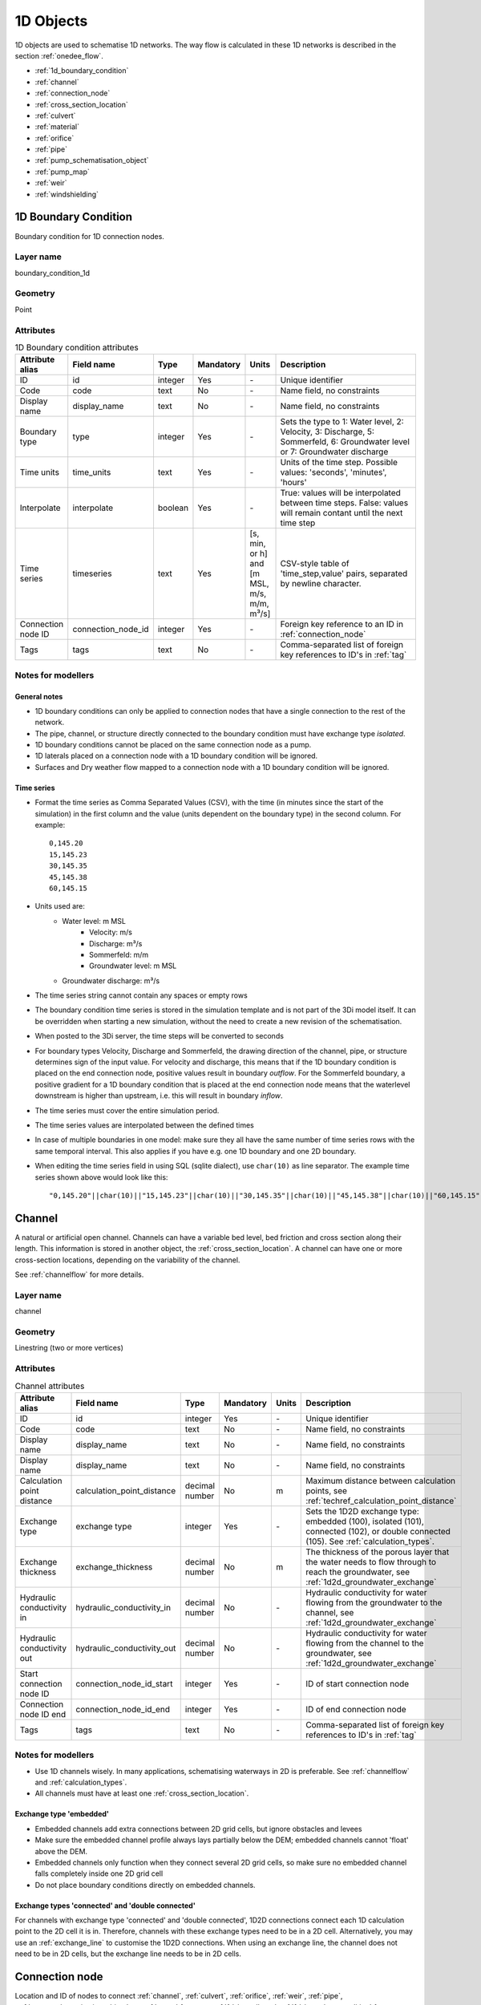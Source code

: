 .. _1d_objects:

1D Objects
==========

1D objects are used to schematise 1D networks. The way flow is calculated in these 1D networks is described in the section :ref:`onedee_flow`.

* :ref:`1d_boundary_condition`
* :ref:`channel`
* :ref:`connection_node`
* :ref:`cross_section_location`
* :ref:`culvert`
* :ref:`material`
* :ref:`orifice`
* :ref:`pipe`
* :ref:`pump_schematisation_object`
* :ref:`pump_map`
* :ref:`weir`
* :ref:`windshielding`

.. _1d_boundary_condition:

1D Boundary Condition
---------------------

Boundary condition for 1D connection nodes.

Layer name
^^^^^^^^^^

boundary_condition_1d

Geometry
^^^^^^^^

Point

Attributes
^^^^^^^^^^

.. list-table:: 1D Boundary condition attributes
   :widths: 6 4 4 2 4 30
   :header-rows: 1

   * - Attribute alias
     - Field name
     - Type
     - Mandatory
     - Units
     - Description
   * - ID
     - id
     - integer
     - Yes
     - \-
     - Unique identifier
   * - Code
     - code
     - text
     - No
     - \-
     - Name field, no constraints
   * - Display name
     - display_name
     - text
     - No
     - \-
     - Name field, no constraints
   * - Boundary type
     - type
     - integer
     - Yes
     - \-
     - Sets the type to 1: Water level, 2: Velocity, 3: Discharge, 5: Sommerfeld, 6: Groundwater level or 7: Groundwater discharge
   * - Time units
     - time_units
     - text
     - Yes
     - \-
     - Units of the time step. Possible values: 'seconds', 'minutes', 'hours'
   * - Interpolate
     - interpolate
     - boolean
     - Yes
     - \-
     - True: values will be interpolated between time steps. False: values will remain contant until the next time step
   * - Time series
     - timeseries
     - text
     - Yes
     - [s, min, or h] and [m MSL, m/s, m/m, m³/s]
     - CSV-style table of 'time_step,value' pairs, separated by newline character.
   * - Connection node ID
     - connection_node_id
     - integer
     - Yes
     - \-
     - Foreign key reference to an ID in :ref:`connection_node`
   * - Tags
     - tags
     - text
     - No
     - \-
     - Comma-separated list of foreign key references to ID's in :ref:`tag`

.. _1d_boundary_condition_notes_for_modellers:

Notes for modellers
^^^^^^^^^^^^^^^^^^^

General notes
"""""""""""""

- 1D boundary conditions can only be applied to connection nodes that have a single connection to the rest of the network.
- The pipe, channel, or structure directly connected to the boundary condition must have exchange type *isolated*.
- 1D boundary conditions cannot be placed on the same connection node as a pump.
- 1D laterals placed on a connection node with a 1D boundary condition will be ignored.
- Surfaces and Dry weather flow mapped to a connection node with a 1D boundary condition will be ignored.

Time series
"""""""""""

- Format the time series as Comma Separated Values (CSV), with the time (in minutes since the start of the simulation) in the first column and the value (units dependent on the boundary type) in the second column. For example::

    0,145.20
    15,145.23
    30,145.35
    45,145.38
    60,145.15

- Units used are:
    - Water level: m MSL
	- Velocity: m/s
	- Discharge: m³/s
	- Sommerfeld: m/m
	- Groundwater level: m MSL
    - Groundwater discharge: m³/s


- The time series string cannot contain any spaces or empty rows

- The boundary condition time series is stored in the simulation template and is not part of the 3Di model itself. It can be overridden when starting a new simulation, without the need to create a new revision of the schematisation.

- When posted to the 3Di server, the time steps will be converted to seconds

- For boundary types Velocity, Discharge and Sommerfeld, the drawing direction of the channel, pipe, or structure determines sign of the input value. For velocity and discharge, this means that if the 1D boundary condition is placed on the end connection node, positive values result in boundary *outflow*. For the Sommerfeld boundary, a positive gradient for a 1D boundary condition that is placed at the end connection node means that the waterlevel downstream is higher than upstream, i.e. this will result in boundary *inflow*.

- The time series must cover the entire simulation period.

- The time series values are interpolated between the defined times

- In case of multiple boundaries in one model: make sure they all have the same number of time series rows with the same temporal interval. This also applies if you have e.g. one 1D boundary and one 2D boundary.

- When editing the time series field in using SQL (sqlite dialect), use ``char(10)`` as line separator. The example time series shown above would look like this::

    "0,145.20"||char(10)||"15,145.23"||char(10)||"30,145.35"||char(10)||"45,145.38"||char(10)||"60,145.15"


.. _channel:

Channel
-------

A natural or artificial open channel. Channels can have a variable bed level, bed friction and cross section along their length. This information is stored in another object, the :ref:`cross_section_location`. A channel can have one or more cross-section locations, depending on the variability of the channel.

See :ref:`channelflow` for more details.

Layer name
^^^^^^^^^^

channel

Geometry
^^^^^^^^

Linestring (two or more vertices)

Attributes
^^^^^^^^^^

.. list-table:: Channel attributes
   :widths: 6 4 4 2 4 30
   :header-rows: 1

   * - Attribute alias
     - Field name
     - Type
     - Mandatory
     - Units
     - Description
   * - ID
     - id
     - integer
     - Yes
     - \-
     - Unique identifier
   * - Code
     - code
     - text
     - No
     - \-
     - Name field, no constraints
   * - Display name
     - display_name
     - text
     - No
     - \-
     - Name field, no constraints
   * - Display name
     - display_name
     - text
     - No
     - \-
     - Name field, no constraints
   * - Calculation point distance
     - calculation_point_distance
     - decimal number
     - No
     - m
     - Maximum distance between calculation points, see :ref:`techref_calculation_point_distance`
   * - Exchange type
     - exchange type
     - integer
     - Yes
     - \-
     - Sets the 1D2D exchange type: embedded (100), isolated (101), connected (102), or double connected (105). See :ref:`calculation_types`.
   * - Exchange thickness
     - exchange_thickness
     - decimal number
     - No
     - m
     - The thickness of the porous layer that the water needs to flow through to reach the groundwater, see :ref:`1d2d_groundwater_exchange`
   * - Hydraulic conductivity in
     - hydraulic_conductivity_in
     - decimal number
     - No
     - \-
     - Hydraulic conductivity for water flowing from the groundwater to the channel, see :ref:`1d2d_groundwater_exchange`
   * - Hydraulic conductivity out
     - hydraulic_conductivity_out
     - decimal number
     - No
     - \-
     - Hydraulic conductivity for water flowing from the channel to the groundwater, see :ref:`1d2d_groundwater_exchange`
   * - Start connection node ID
     - connection_node_id_start
     - integer
     - Yes
     - \-
     - ID of start connection node
   * - Connection node ID end
     - connection_node_id_end
     - integer
     - Yes
     - \-
     - ID of end connection node
   * - Tags
     - tags
     - text
     - No
     - \-
     - Comma-separated list of foreign key references to ID's in :ref:`tag`

Notes for modellers
^^^^^^^^^^^^^^^^^^^

.. todo::
   Refer to "how to schematise open water systems" when that section is finished

- Use 1D channels wisely. In many applications, schematising waterways in 2D is preferable. See :ref:`channelflow` and :ref:`calculation_types`.

- All channels must have at least one :ref:`cross_section_location`.

Exchange type 'embedded'
""""""""""""""""""""""""

- Embedded channels add extra connections between 2D grid cells, but ignore obstacles and levees
- Make sure the embedded channel profile always lays partially below the DEM; embedded channels cannot 'float' above the DEM.
- Embedded channels only function when they connect several 2D grid cells, so make sure no embedded channel falls completely inside one 2D grid cell
- Do not place boundary conditions directly on embedded channels.

Exchange types 'connected' and 'double connected'
"""""""""""""""""""""""""""""""""""""""""""""""""

For channels with exchange type 'connected' and 'double connected', 1D2D connections connect each 1D calculation point to the 2D cell it is in. Therefore, channels with these exchange types need to be in a 2D cell. Alternatively, you may use an :ref:`exchange_line` to customise the 1D2D connections. When using an exchange line, the channel does not need to be in 2D cells, but the exchange line needs to be in 2D cells.


.. _connection_node:

Connection node
---------------

Location and ID of nodes to connect :ref:`channel`, :ref:`culvert`, :ref:`orifice`, :ref:`weir`, :ref:`pipe`, :ref:`pump_schematisation_object`, or :ref:`pump` features. :ref:`1d_lateral`, and :ref:`1d_boundary_condition` features are also defined at connection nodes. See :ref:`inflow_objects` for more information on how surfaces and dry weather flow can be mapped to a connection node. 

Layer name
^^^^^^^^^^

connection_node

Geometry
^^^^^^^^
Point


Attributes
^^^^^^^^^^

.. list-table:: Connection node attributes
   :widths: 6 4 4 2 4 30
   :header-rows: 1

   * - Attribute alias
     - Field name
     - Type
     - Mandatory
     - Units
     - Description
   * - ID
     - id
     - integer
     - Yes
     - \-
     - Unique identifier
   * - Code
     - code
     - text
     - No
     - \-
     - Name field, no constraints
   * - Display name
     - display_name
     - text
     - No
     - \-
     - Name field, no constraints
   * - Bottom level
     - bottom_level
     - decimal number
     - See :ref:`notes<notes_for_modellers_connection_nodes>`
     - m MSL
     - Bottom level nodes with storage
   * - Storage area
     - storage_area
     - decimal number
     - See :ref:`notes<notes_for_modellers_connection_nodes>`
     - m MSL
     - Surface area at the bottom of the object. Adds additional storage capacity to a 1D network.
   * - Initial water level
     - initial_waterlevel
     - decimal number
     - No
     - m above datum
     - Initial water level for the 1D domain
   * - Exchange type
     - exchange_type
     - integer
     - No
     - See :ref:`notes<notes_for_modellers_connection_nodes>`
     - Sets the type of 1D2D exchange: Embedded (0), Isolated (1), or Connected (2).
   * - Exchange level
     - exchange_level
     - decimal number
     - No
     - m MSL
     - Exchange level for the 1D2D connection. See :ref:`notes_for_modellers_connection_nodes`.
   * - Exchange thickness
     - exchange_thickness
     - decimal number
     - No
     - m
     - For groundwater exchange: the thickness of the (porous) manhole wall that the water needs to flow through to reach the groundwater (or v.v.), see :ref:`1d2d_groundwater_exchange`
   * - Hydraulic conductivity in
     - hydraulic_conductivity_in
     - decimal number
     - No
     - \-
     - Hydraulic conductivity for water flowing from the groundwater into the manhole, see :ref:`1d2d_groundwater_exchange`
   * - Hydraulic conductivity out
     - hydraulic_conductivity_out
     - decimal number
     - No
     - \-
     - Hydraulic conductivity for water flowing from the manhole into the groundwater, see :ref:`1d2d_groundwater_exchange`
   * - Visualisation
     - visualisation
     - integer
     - No
     - m MSL
     - Defines how the connnection node is visualised: Connection node (NULL), Manhole (0), Outlet (1), Pump chamber (2), Infiltration manhole (3), Gully (4), or Other (99)
   * - Manhole surface level
     - manhole_surface_level
     - decimal number
     - No
     - m MSL
     - Top of the manhole, e.g. street level (not used in the calculation).	 
   * - Tags
     - tags
     - text
     - No
     - \-
     - Comma-separated list of foreign key references to ID's in :ref:`tag`

.. _notes_for_modellers_connection_nodes:

Notes for modellers
^^^^^^^^^^^^^^^^^^^

Connection nodes and calculation nodes
""""""""""""""""""""""""""""""""""""""

Connection nodes are not the same as calculation nodes. When 3Di generates the computational grid from the schematisation, a calculation node is created for each connection nodes, but additional 1D calculation nodes may also be created in between. See the :ref:`grid` section for further details.

Bottom level
""""""""""""

If the node has a storage area, 3Di needs a bottom level to calculate storage volumes. In many cases, this bottom level can be borrowed from adjacent objects. For example, if the node connects to a channel, that channel's reference level can be used as bottom level for the storage node. However, if there is no adjacent object with a bottom level, the bottom level needs to be filled in. For example, a storage node between two weirs or orifices, or an embedded node without any connections to 1D objects.

Storage area
""""""""""""

- Storage area on connection nodes is additional to the storage that is defined by the dimensions of channels, culverts and pipes. See :ref:`techref_storage_in_1d_domain` for more details.

- To calculate storage volume from the storage area, the height of the water column (water level minus bottom level) needs to be known.

- For connection nodes that are not connected to channels, a storage area larger than zero is recommended.

- Connection nodes with large storage (i.e. the square root of the storage area is much larger than the width of the incoming channel) reduce the flow velocity and advective force.

Initial water level
"""""""""""""""""""

- For calculation nodes that are added along the length of a channel, pipe, or culvert, initial water levels are linearly interpolated between connection nodes. See the :ref:`grid` section for further details.

- The intial water level is stored in the simulation template and is not part of the 3Di model itself. It can be overridden when starting a new simulation, without the need to create a new revision of the schematisation.

Exchange type
"""""""""""""

It is recommended to explicitly set the exchange type to avoid confusion. If left empty, 3Di will attempt to infer the exchange type from adjacent objects. This will not be possible if the connection node is not connected to any objects with an exchange type. In that case, setting the exchange type is mandatory. See :ref:`calculation_types` for more information.

Exchange level
""""""""""""""

- Water can flow from the 1D domain to the 2D domain if the 1D water level exceeds the exchange level (and vice versa).
- In 1D-2D models, this setting only applies to connection nodes with calculation type 'connected'
- In 1D-only models, the exchange level is used as the street level, above which the storage area widens to the "manhole storage area" value specified in the model settings.
- If the exchange level is not filled in, 3Di will use the DEM value at the location of the connection node, or, in case of 1D-only models, the highest top of the pipes starting or ending at this connection node.
- In 1D-2D models, the 1D-2D exchange level is the maximum of the exchange level and the 2D cell's bottom level. See the figures below for an illustration of this.

**Exchange level above lowest pixel in the 2D cell**

.. figure:: image/i_surface_exchange_drain_level_b.png
	:alt: Connection node with a *exchange level* below the 2D cell's lowest pixel. The *1D2D exchange level* that is used in the simulation equals the 2D cell's bottom level.
	:scale: 75%
	
	Connection node with a *exchange level* below the 2D cell's lowest pixel. The *1D2D exchange level* that is used in the simulation equals the 2D cell's bottom level.


**Exchange level below lowest pixel in the 2D cell**

.. figure:: image/i_surface_exchange_drain_level_a.png
	:alt: Connection node with a *exchange level* above the 2D cell's lowest pixel. The *1D2D exchange level* that is used in the simulation equals the connection node's exchange level.
	:scale: 75%
	
	Connection node with a *drain level* above the 2D cell's lowest pixel. The *1D2D exchange level* that is used in the simulation equals the connection node's exchange level.

Visualisation
"""""""""""""

A connection node may be a fictional model object, or may represent a real-world object, such as a gully, manhole, outlet, or pump chamber. For the computational core, it does not matter what a connection node represents, but it may be helpful for understanding the schematisation. Correctly set the *visualisation* to make clear what a connection node represents.

.. _cross_section_location:

Cross-section location
----------------------

Object to define the dimensions, levels, friction and vegetation properties at a specified point along a :ref:`channel`.

Layer name
^^^^^^^^^^

cross_section_location

Geometry
^^^^^^^^
Point

Attributes
^^^^^^^^^^

.. list-table:: Cross-section location attributes
   :widths: 6 4 4 2 4 30
   :header-rows: 1

   * - Attribute alias
     - Field name
     - Type
     - Mandatory
     - Units
     - Description
   * - ID
     - id
     - integer
     - Yes
     - \-
     - Unique identifier
   * - Code
     - code
     - text
     - No
     - \-
     - Name field, no constraints
   * - Display name
     - display_name
     - text
     - No
     - \-
     - Name field, no constraints
   * - Bank level
     - bank_level
     - decimal number
     - Yes
     - m MSL
     - Exchange level for the 1D2D connections. Only used when exchange type is 'connected'.
   * - Reference level
     - reference_level
     - decimal number
     - Yes
     - m MSL
     - Lowest point of the cross-section
   * - Cross-section shape
     - cross_section_shape
     - decimal number
     - Yes
     - \-
     - Sets the cross-section shape, :ref:`cross-section_shape`
   * - Cross-section width
     - cross_section_width
     - decimal number
     - see :ref:`cross-section_shape`
     - m
     - Width or diameter of the cross-section, see :ref:`cross-section_shape`
   * - Cross-section height
     - cross_section_height
     - decimal number
     - see :ref:`cross-section_shape`
     - m
     - Height of the cross-section (only used for Closed rectangle cross-sections)
   * - Cross-section table
     - cross_section_table
     - text
     - see :ref:`cross-section_shape`
     - m
     - CSV-style table of [height, width] or [Y, Z] pairs, see :ref:`cross-section_shape`
   * - Friction type
     - friction_type
     - decimal number
     - Yes
     - \-
     - See :ref:`cross_section_location_friction_type`
   * - Friction value
     - friction_value
     - decimal number
     - Yes
     - m\ :sup:`1/2`/s (Chézy) or s/m\ :sup:`1/3` (Manning)
     - Friction or roughness value. This global value is superseded in case friction values are provided for each individual segment of a YZ cross-section.
   * - Friction values
     - friction_values
     - text
     - No
     - m\ :sup:`1/2`/s (Chèzy) or s/m\ :sup:`1/3` (Manning)
     - Friction value for each segment of a YZ cross-section. Comma-separated list of decimal numbers. If provided, these values override the single *friction coefficient* value.
   * - Vegetation height
     - vegetation_height
     - Decimal number
     - Yes
     - m
     - Height of the vegetation, i.e. the length of the plant stems. This global value is superseded in case vegetation heights are provided for each individual segment of a YZ cross-section.
   * - Vegetation stem count
     - vegetation_stem_count
     - Integer
     - Yes
     - #/m\ :sup:`2`
     - Density of plant stems. This global value is superseded in case vegetation stem counts are provided for each individual segment of a YZ cross-section.
   * - Vegetation stem diameter
     - vegetation_stem_diameter
     - Decimal number
     - Yes
     - m
     - Mean diameter of plant stems. This global value is superseded in case vegetation stem diameters are provided for each individual segment of a YZ cross-section.
   * - Vegetation drag coefficient
     - vegetation_drag_coefficient
     - Decimal number
     - Yes
     - \-
     - Coefficient to linearly scale the drag that vegetation exerts on the water. The drag resulting from vegetation is different for each situation. A large share of this variation is captured by choosing the correct values for vegetation height, stem count, and stem diameter. The drag coefficient can be used to account for the other factors that affect the drag. The drag coefficient can also be used as a calibration parameter. This global value is superseded in case vegetation drag coefficients are provided for each individual segment of a YZ cross-section.
   * - Cross-section vegetation table
     - cross_section_vegetation_table
     - Decimal number
     - Yes
     - \-
     - CSV-style data with the "columns" vegetation_stem_densities, vegetation_stem_diameters, vegetation_heights, vegetation_drag_coefficients
   * - Channel ID
     - channel_id
	 - integer
	 - Yes
	 - \-
	 - Foreign key reference to an ID in the :ref:`channel` table

.. _cross_section_location_notes_for_modellers:

Notes for modellers
^^^^^^^^^^^^^^^^^^^

- A cross-section location should be placed on top of a channel vertex that is not the start or end vertex
- If the channel calculation point distance is smaller than the distance between cross section locations, values in the cross section locations along the channel are interpolated, see :ref:`techref_calculation_point_distance`.
- If there are multiple cross-section locations between two **calculation nodes** (not connection nodes), only the first cross-section location is used.
- For YZ cross-sections, friction coefficients and vegetation parameters can be defined for each individual segment of the cross-section. A segment is defined as the domain between two YZ coordinates; so if the YZ cross-section is defined by 10 YZ coordinates, the cross-section will have 9 segments. This option is only available when using friction types *Manning with conveyance* or *Chézy with conveyance*. 
- When separate values are defined for each segment, the single value will be ignored.
- For vegetation, either all parameter values must be defined as a single value, or all parameter values must be defined for each segment in the cross-section vegetation table.
- For the cross-section shapes *Tabulated rectangle*, *Tabulated trapezium* and *YZ*, the cross-section shape can be added or edited in the cross-section location attribute table. In the form view, this can be done by filling out the table. In the table view, a CSV-style table can be pasted into the cross_section_table field.


Reference level
"""""""""""""""

This is the bed level of the channel and the reference level for the cross-section. For example, if the reference level is 12.0 m MSL and the cross-section a tabulated rectangle with a width of 5 m at height 0, this means that the channel is 5 m wide at 12.0 m MSL.

.. _cross-section_shape:

Cross-section shape
"""""""""""""""""""
The following shapes are supported:

.. list-table:: Cross-section shapes
   :widths: 1 1 4
   :header-rows: 1

   * - Shape
     - Value
     - Instructions
   * - Closed rectangle
     - 0
     - Specify cross-section height and cross-section width
   * - Open rectangle
     - 1
     - Specify cross-section width
   * - Circle
     - 2
     - Specify cross-section width (i.e., diameter)
   * - Egg
     - 3
     - Specify cross-section width. Height will be 1.5 * width.
   * - Tabulated rectangle
     - 5
     - Fill cross-section table as CSV-style table of height, width pairs 
   * - Tabulated trapezium
     - 6
     - Fill cross-section table as CSV-style table of height, width pairs
   * - YZ
     - 7
     - Fill cross-section table as CSV-style table of Y, Z pairs
   * - Inverted egg
     - 8
     - Specify cross-section width. Height will be 1.5 * width.

.. _cross_section_location_friction_type:

Friction type
"""""""""""""

This attribute sets the :ref:`friction type<1d_friction>` to:

- Chézy (1)
- Manning (2)
- Chézy with conveyance (3)
- Manning with conveyance (4)

Using the friction types with conveyance is advised for open Tabulated or YZ cross-sections, in case there is a significant variation of the water depths across the cross-section, for instance, in a scenario with overflowing floodplains.

.. _culvert:

Culvert
-------

Culverts are used to schematise pipes in open water systems.

In contrast to an :ref:`orifice`, the flow behaviour in a culvert is assumed to be determined by shape and much less dominated by entrance losses. Culverts can be used for longer sections of pipe-like structures and do not have to be straight. Shorter, straight culverts are best schematised as an :ref:`orifice`.

Layer name
^^^^^^^^^^

culvert

Geometry
^^^^^^^^

Linestring (two or more vertices)

Attributes
^^^^^^^^^^

.. list-table:: Culvert attributes
   :widths: 6 4 4 2 4 30
   :header-rows: 1

   * - Attribute alias
     - Field name
     - Type
     - Mandatory
     - Units
     - Description
   * - ID
     - id
     - integer
     - Yes
     - \-
     - Unique identifier
   * - Code
     - code
     - text
     - No
     - \-
     - Name field, no constraints
   * - Display name
     - display_name
     - text
     - No
     - \-
     - Name field, no constraints
   * - Discharge coefficient positive
     - discharge_coefficient_positive
     - decimal_number
     - Yes
     - \-
     - Discharge in the positive direction is multiplied by this value
   * - Discharge coefficient negative
     - discharge_coefficient_negative
     - decimal_number
     - Yes
     - \-
     - Discharge in the negative direction is multiplied by this value
   * - Calculation point distance
     - calculation_point_distance
     - decimal number
     - No
     - m
     - Maximum distance between calculation points, see :ref:`techref_calculation_point_distance`
   * - Exchange type
     - exchange_type
     - integer
     - Yes
     - \-
     - Sets the 1D2D exchange type: Embedded (100), Isolated (101), Connected (102), or Double connected (105). See :ref:`calculation_types`.
   * - Material
     - material_id
	 - integer
	 - No
	 - \-
	 - Foreign key reference to an ID in the :ref:`material` table, see :ref:`culvert_material`
   * - Friction type
     - friction_type
     - decimal number
     - Yes
     - \-
     - Sets the friction type to Chézy (1) or Manning (2)
   * - Friction value
     - friction_value
     - decimal number
     - Yes
     - m\ :sup:`1/2`/s (Chézy) or s/m\ :sup:`1/3` (Manning)
     - Friction or roughness value
   * - Invert level start
     - invert_level_start
     - decimal number
     - Yes
     - m MSL
     - Level of lowest point on the inside at the start of the culvert
   * - Invert level end
     - invert_level_end
     - decimal number
     - Yes
     - m MSL
     - Level of lowest point on the inside at the end of the culvert
   * - Cross-section shape
     - cross_section_shape
     - decimal number
     - Yes
     - integer
     - Sets the cross-section shape, :ref:`cross-section_shape`
   * - Cross-section width
     - cross_section_width
     - decimal number
     - see :ref:`cross-section_shape`
     - integer
     - Width or diameter of the cross-section, see :ref:`cross-section_shape`
   * - Cross-section height
     - cross_section_height
     - decimal number
     - see :ref:`cross-section_shape`
     - m
     - Height of the cross-section (only used for Closed rectangle cross-sections)
   * - Cross-section table
     - cross_section_table
     - text
     - see :ref:`cross-section_shape`
     - m
     - CSV-style table of [height, width] or [Y, Z] pairs, see :ref:`cross-section_shape`
   * - Connection node ID start
     - connection_node_id_start
     - integer
     - Yes
     - \-
     - ID of start connection node
   * - Connection node ID end
     - connection_node_id_end
     - integer
     - Yes
     - \-
     - ID of end connection node
   * - Tags
     - tags
     - text
     - No
     - \-
     - Comma-separated list of foreign key references to ID's in :ref:`tag`

Notes for modellers
^^^^^^^^^^^^^^^^^^^

The cross-section describes the inside of the culvert. If you only know the outer dimensions, you have to discount the wall thickness.

.. _culvert_discharge_coefficients:

Discharge coefficients
""""""""""""""""""""""

The discharge is multiplied by this value. The energy loss caused by the change in flow velocity at the entrance and exit are accounted for by 3Di. The discharge coefficients can be used to account for any additional energy loss. 'Positive' applies to flow in the drawing direction of the structure (from start node to end node); 'negative' applies to flow in the opposite direction.

.. _culvert_material:

Material, friction type and friction value
""""""""""""""""""""""""""""""""""""""""""

The :ref:`material` table lets you define materials with a friction type and friction value. In the attribute form of the culvert, you can either fill in the material ID to use the friction type and value of that material, or fill in the friction type an value directly. If you fill in both the material ID and the friction type and friction value, the latter will be used. 


.. _material:

Material
-------

Material for which you want to define a friction type and friction value. Can be used to set the friction data for :ref:`culvert`, :ref:`pipe`, :ref:`orifice`, or :ref:`weir` 

Layer name
^^^^^^^^^^

material

Geometry
^^^^^^^^

No geometry

Attributes
^^^^^^^^^^

.. list-table:: Material attributes
   :widths: 6 4 4 2 4 30
   :header-rows: 1

   * - Attribute alias
     - Field name
     - Type
     - Mandatory
     - Units
     - Description
   * - ID
     - id
     - integer
     - Yes
     - \-
     - Unique identifier
   * - Description
     - description
     - text
     - No
     - \-
     - Name of the material
   * - Friction type
     - friction_type
     - decimal number
     - Yes
     - \-
     - Sets the friction type to Chézy (1) or Manning (2)
   * - Friction coefficient
     - friction_coefficient
     - decimal number
     - Yes
     - m\ :sup:`1/2`/s (Chézy) or s/m\ :sup:`1/3` (Manning)
     - Friction or roughness value

.. _orifice:

Orifice
-------

An orifice can be used to schematise hydraulic structures like gates, bridges, or culverts. It can be used in open water systems as well as in sewerage systems.

An orifice is commonly used to schematise structures that are closed at the top of the cross-section, whereas the :ref:`weir` is commonly used for structures that are open at the top. However, both types of cross-sections can be used for either structure, and 3Di uses them in the calculation in the same way. See :ref:`weirs_and_orifices` for further details.

Layer name
^^^^^^^^^^

orifice

Geometry
^^^^^^^^

Linestring (exactly two vertices)

Attributes
^^^^^^^^^^

.. list-table:: Orifice attributes
   :widths: 6 4 4 2 4 30
   :header-rows: 1

   * - Attribute alias
     - Field name
     - Type
     - Mandatory
     - Units
     - Description
   * - ID
     - id
     - integer
     - Yes
     - \-
     - Unique identifier
   * - Code
     - code
     - text
     - No
     - \-
     - Name field, no constraints
   * - Display name
     - display_name
     - text
     - No
     - \-
     - Name field, no constraints
   * - Crest type
     - crest_type
     - integer
     - Yes
     - \-
     - Sets the crest type: broad-crested (3) or short-crested (4)
   * - Discharge coefficient positive
     - discharge_coefficient_positive
     - decimal_number
     - Yes
     - \-
     - Discharge in the positive direction is multiplied by this value
   * - Discharge coefficient negative
     - discharge_coefficient_negative
     - decimal_number
     - Yes
     - \-
     - Discharge in the negative direction is multiplied by this value
   * - Material
     - material_id
	 - integer
	 - See :ref:`orifice_material`
	 - \-
	 - Foreign key reference to an ID in the :ref:`material` table.
   * - Friction type
     - friction_type
     - decimal number
     - See :ref:`orifice_material`
     - \-
     - Sets the friction type to Chézy (1) or Manning (2)
   * - Friction value
     - friction_value
     - decimal number
     - See :ref:`orifice_material`
     - m\ :sup:`1/2`/s (Chézy) or s/m\ :sup:`1/3` (Manning)
     - Friction or roughness value
   * - Crest level
     - crest_level
     - decimal number
     - Yes
     - m MSL
     - Lowest point of the cross-section.
   * - Cross-section shape
     - cross_section_shape
     - decimal number
     - Yes
     - \-
     - Sets the cross-section shape, :ref:`cross-section_shape`
   * - Cross-section width
     - cross_section_width
     - decimal number
     - see :ref:`cross-section_shape`
     - m
     - Width or diameter of the cross-section, see :ref:`cross-section_shape`
   * - Cross-section height
     - cross_section_height
     - decimal number
     - see :ref:`cross-section_shape`
     - m
     - Height of the cross-section (only used for Closed rectangle cross-sections)
   * - Cross-section table
     - cross_section_table
     - text
     - see :ref:`cross-section_shape`
     - m
     - CSV-style table of [height, width] or [Y, Z] pairs, see :ref:`cross-section_shape`
   * - Sewerage
     - sewerage
     - boolean
     - Yes
     - \-
     - Indicates if the structure is part of the sewerage system (True) or not (False)
   * - Connection node ID start
     - connection_node_id_start
     - integer
     - Yes
     - \-
     - ID of the start connection node
   * - Connection node ID end
     - connection_node_id_end
     - integer
     - Yes
     - \-
     - ID of the end connection node
   * - Tags
     - tags
     - text
     - No
     - \-
     - Comma-separated list of foreign key references to ID's in :ref:`tag`

Notes for modellers
^^^^^^^^^^^^^^^^^^^

In the computational grid, an orifice will always be represented by a single flowline. Therefore, orifices do not have a calculation point distance and exchange type.

Crest level
"""""""""""
This is the reference level for the cross-section. For example, if the crest level is 12.0 m and the cross-section a circle with a diameter of 0.5 m, the opening will start at 12.0 m and end at 12.5 m

.. _orifice_discharge_coefficients:

Discharge coefficients
""""""""""""""""""""""
The discharge is multiplied by this value. The energy loss caused by the change in flow velocity at the entrance and exit are accounted for by 3Di. The discharge coefficients can be used to account for any additional energy loss. 'Positive' applies to flow in the drawing direction of the structure (from start node to end node); 'negative' applies to flow in the opposite direction.

.. _orifice_material:

Material, friction type and friction value
""""""""""""""""""""""""""""""""""""""""""

Only orifices with crest type *Broad-crested* need a friction type and friction value. Short-crested orifices do not need this.

The :ref:`material` table lets you define materials with a friction type and friction value. In the attribute form of the orifice, you can either fill in the material ID to use the friction type and value of that material, or fill in the friction type an value directly. If you fill in both the material ID and the friction type and friction value, the latter will be used. 

.. _pipe:

Pipe
----

Pipe in a sewerage system.

Layer name
^^^^^^^^^^

pipe

Geometry
^^^^^^^^
Linestring (two or more vertices)

Attributes
^^^^^^^^^^

.. list-table:: Pipe attributes
   :widths: 6 4 4 2 4 30
   :header-rows: 1

   * - Attribute alias
     - Field name
     - Type
     - Mandatory
     - Units
     - Description
   * - ID
     - id
     - integer
     - Yes
     - \-
     - Unique identifier
   * - Code
     - code
     - text
     - No
     - \-
     - Name field, no constraints
   * - Display name
     - display_name
     - text
     - No
     - \-
     - Name field, no constraints
   * - Calculation point distance
     - calculation_point_distance
     - decimal number
     - No
     - m
     - Maximum distance between calculation points, see :ref:`techref_calculation_point_distance`
   * - Exchange type
     - exchange_type
     - integer
     - Yes
     - \-
     - Sets the 1D2D exchange type: Embedded (0), Isolated (1), or Connected (2). See :ref:`calculation_types`.	 
   * - Material
     - material_id
	 - integer
	 - No
	 - \-
	 - Foreign key reference to an ID in the :ref:`material` table, see :ref:`pipe_material`
   * - Friction type
     - friction_type
     - decimal number
     - See :ref:`pipe_material`
     - \-
     - Sets the friction type to Chézy (1) or Manning (2)
   * - Friction value
     - friction_value
     - decimal number
     - See :ref:`pipe_material`
     - m\ :sup:`1/2`/s (Chézy) or s/m\ :sup:`1/3` (Manning)
     - Friction or roughness value
   * - Invert level start
     - invert_level_start
     - decimal number
     - Yes
     - m MSL
     - Level of lowest point on the inside at the start of the pipe
   * - Invert level end 
     - invert_level_end
     - decimal number
     - Yes
     - m MSL
     - Level of lowest point on the inside at the end of the pipe
   * - Cross-section shape
     - cross_section_shape
     - decimal number
     - Yes
     - integer
     - Sets the cross-section shape, :ref:`cross-section_shape`
   * - Cross-section width
     - cross_section_width
     - decimal number
     - See :ref:`cross-section_shape`
     - integer
     - Width or diameter of the cross-section, see :ref:`cross-section_shape`
   * - Cross-section height
     - cross_section_height
     - decimal number
     - See :ref:`cross-section_shape`
     - m
     - Height of the cross-section (only used for Closed rectangle cross-sections)
   * - Cross-section table
     - cross_section_table
     - text
     - See :ref:`cross-section_shape`
     - m
     - CSV-style table of [height, width] or [Y, Z] pairs, see :ref:`cross-section_shape`
   * - Exchange thickness
     - exchange_thickness
     - decimal number
     - No
     - m
     - The thickness of the (porous) pipe wall that the water needs to flow through to reach the groundwater (or v.v.), see :ref:`1d2d_groundwater_exchange`
   * - Hydraulic conductivity in
     - hydraulic_conductivity_in
     - decimal number
     - No
     - \-
     - Hydraulic conductivity for water flowing from the groundwater into the pipe, see :ref:`1d2d_groundwater_exchange`
   * - Hydraulic conductivity out
     - hydraulic_conductivity_out
     - decimal number
     - No
     - \-
     - Hydraulic conductivity for water flowing from the pipe to the groundwater, see :ref:`1d2d_groundwater_exchange`	 	 
   * - Sewerage type
     - sewerage_type
     - integer
     - Yes
     - \-
     - Function of the pipe in the sewerage system. Used for visualisation and administrative purposes only. See :ref:`pipe_notes_for_modeller`.
   * - Connection node ID start
     - connection_node_id_start
     - integer
     - Yes
     - \-
     - ID of start connection node
   * - Connection node ID end
     - connection_node_id_end
     - integer
     - Yes
     - \-
     - ID of start connection node
   * - Tags
     - tags
     - text
     - No
     - \-
     - Comma-separated list of foreign key references to ID's in :ref:`tag`
	 

.. _pipe_notes_for_modeller:

Notes for modellers
^^^^^^^^^^^^^^^^^^^

- The cross-section describes the inside of the pipe. If you only know the outer dimensions, you have to discount the wall thickness.
- To draw a single pipe, the geometry must have exactly 2 vertices. A line with more than 2 vertices will be split into several pipes.

Adding a pipe trajectory
""""""""""""""""""""""""
When you digitize (draw) a pipe feature with more than two vertices, each vertex will be converted into a connection node plus manhole, connected by pipes. If you digitize a pipe that connects existing manholes, the pipe(s) will use the manholes' bottom levels as their invert levels and automatically refer to the correct the connection nodes. Therefore, the quickest way to  digitize a trajectory of multiple pipes is to first digitize the manholes, fill in the bottom levels, and then draw the pipe trajectory over these manholes by adding a vertex at each of the manholes.

.. _pipe_material:

Material, friction type and friction value
""""""""""""""""""""""""""""""""""""""""""

The :ref:`material` table lets you define materials with a friction type and friction value. In the attribute form of the pipe, you can either fill in the material ID to use the friction type and value of that material, or fill in the friction type and value directly. If you fill in both the material ID and the friction type and friction value, the latter will be used. 

Sewerage type
"""""""""""""
The following types are supported:
- Combined sewer (0)
- Storm drain (1)
- Sanitary sewer (2)
- Transport (3)
- Spillway (4)
- Syphon (5)
- Storage (6)
- Storage and settlement tank (7)

Groundwater exchange
""""""""""""""""""""
To let the pipe exchange with groundwater, specify the *Exchange thickness*, *Hydraulic conductivity in*, and *Hydraulic conductivity out*. This is independent from the exchange type (embedded/isolated/connected), so you can also schematise a pipe that does not exchange with the surface water domain (exchange type is isolated), but does exchange with the groundwater domain.

.. _pump_schematisation_object:

Pump
----

Structure that pumps water out of the model domain, or, when combined with a :ref:`pump_map`, to another connection node within the model domain. See :ref:`pump` for details on how pumps work in 3Di.

Layer name
^^^^^^^^^^

pump

Geometry
^^^^^^^^

Point

Attributes
^^^^^^^^^^

.. list-table:: Pump attributes
   :widths: 6 4 4 2 4 30
   :header-rows: 1

   * - Attribute alias
     - Field name
     - Type
     - Mandatory
     - Units
     - Description
   * - ID
     - id
     - integer
     - Yes
     - \-
     - Unique identifier
   * - Code
     - code
     - text
     - No
     - \-
     - Name field, no constraints
   * - Display name
     - display_name
     - text
     - No
     - \-
     - Name field, no constraints
   * - Capacity
     - capacity
     - decimal number
     - Yes
     - L/s
     - Pump capacity
   * - Start level
     - start_level
     - decimal number
     - Yes
     - m MSL
     - Pump switches on when the water level exceeds this level
   * - Lower stop level
     - lower_stop_level
     - decimal number
     - Yes
     - m MSL
     - Pump switches off when the water level becomes lower than this level
   * - Upper stop level
     - upper_stop_level
     - decimal number
     - Yes
     - m MSL
     - Pump switches off when the water level exceeds this level
   * - Type
     - type
     - integer
     - Yes
     - \-
     - Sets whether pump reacts to water level at: suction side (1) or delivery side (2)
   * - Sewerage
     - sewerage
     - boolean
     - Yes
     - \-
     - Indicates if the pump is part of the sewerage system (True) or not (False)
   * - Connection node ID
     - connection_node_id
     - integer
     - Yes
     - \-
     - ID of connection node on which the pumpstation is placed


Notes for modellers
^^^^^^^^^^^^^^^^^^^

- Multiple pumps may be defined for the same connection node. If their active ranges (start/stop level) overlap, they may pump at the same time.


.. _pump_map:

Pump map
--------

Mapping object to define to which connection node a pump should pump.

Geometry
^^^^^^^^

Linestring (exactly two vertices)


Attributes
^^^^^^^^^^

.. list-table:: Pump map attributes
   :widths: 6 4 4 2 4 30
   :header-rows: 1

   * - Attribute alias
     - Field name
     - Type
     - Mandatory
     - Units
     - Description
   * - ID
     - id
     - integer
     - Yes
     - \-
     - Unique identifier
   * - Code
     - code
     - text
     - No
     - \-
     - Name field, no constraints
   * - Display name
     - display_name
     - text
     - No
     - \-
     - Name field, no constraints
   * - Pump ID
     - pump_id
     - integer
     - Yes
     - \-
     - Foreign key reference to the ID of a :ref:`pump_schematisation_object`
   * - Connection node ID end
     - connection_node_end_id
     - integer
     - Yes
     - \-
     - ID of connection node to which the water is pumped

Notes for modellers
^^^^^^^^^^^^^^^^^^^

- Each pump can be mapped only once.

.. _weir:

Weir
----

Overflow structure, used to control the water level. It can be used in open water systems as well as sewerage systems.

A weir is commonly used to schematise structures with open cross sections, whereas the :ref:`orifice` is commonly used for structures that are closed at the top. However, both types of cross-sections can be used for either structure, and 3Di uses them in the calculation in the same way. See :ref:`weirs_and_orifices` for further details.

Layer name
^^^^^^^^^^

weir

Geometry
^^^^^^^^

Linestring (exactly two vertices)

Attributes
^^^^^^^^^^

.. list-table:: Weir attributes
   :widths: 6 4 4 2 4 30
   :header-rows: 1

   * - Attribute alias
     - Field name
     - Type
     - Mandatory
     - Units
     - Description
   * - ID
     - id
     - integer
     - Yes
     - \-
     - Unique identifier
   * - Code
     - code
     - text
     - No
     - \-
     - Name field, no constraints
   * - Display name
     - display_name
     - text
     - No
     - \-
     - Name field, no constraints
   * - Crest type
     - crest_type
     - integer
     - Yes
     - \-
     - Sets the crest type: broad-crested (3) or short-crested (4)
   * - Discharge coefficient positive
     - discharge_coefficient_positive
     - decimal_number
     - Yes
     - \-
     - Discharge in the positive direction is multiplied by this value
   * - Discharge coefficient negative
     - discharge_coefficient_negative
     - decimal_number
     - Yes
     - \-
     - Discharge in the negative direction is multiplied by this value
   * - Material
     - material_id
	 - integer
	 - See :ref:`weir_material`
	 - \-
	 - Foreign key reference to an ID in the :ref:`material` table.
   * - Friction type
     - friction_type
     - decimal number
     - See :ref:`weir_material`
     - \-
     - Sets the friction type to Chézy (1) or Manning (2)
   * - Friction value
     - friction_value
     - decimal number
     - See :ref:`weir_material`
     - m\ :sup:`1/2`/s (Chézy) or s/m\ :sup:`1/3` (Manning)
     - Friction or roughness value
   * - Crest level
     - crest_level
     - decimal number
     - Yes
     - m MSL
     - Lowest point of the cross-section.
   * - Cross-section shape
     - cross_section_shape
     - decimal number
     - Yes
     - \-
     - Sets the cross-section shape, :ref:`cross-section_shape`
   * - Cross-section width
     - cross_section_width
     - decimal number
     - see :ref:`cross-section_shape`
     - m
     - Width or diameter of the cross-section, see :ref:`cross-section_shape`
   * - Cross-section height
     - cross_section_height
     - decimal number
     - see :ref:`cross-section_shape`
     - m
     - Height of the cross-section (only used for Closed rectangle cross-sections)
   * - Cross-section table
     - cross_section_table
     - text
     - see :ref:`cross-section_shape`
     - m
     - CSV-style table of [height, width] or [Y, Z] pairs, see :ref:`cross-section_shape`
   * - Sewerage
     - sewerage
     - boolean
     - Yes
     - \-
     - Indicates if the structure is part of the sewerage system (True) or not (False)
   * - Connection node ID start
     - connection_node_id_start
     - integer
     - Yes
     - \-
     - ID of the start connection node
   * - Connection node ID end
     - connection_node_id_end
     - integer
     - Yes
     - \-
     - ID of the end connection node
   * - Tags
     - tags
     - text
     - No
     - \-
     - Comma-separated list of foreign key references to ID's in :ref:`tag`


Notes for the modeller
^^^^^^^^^^^^^^^^^^^^^^

In the computational grid, a weir will always be represented by a single flowline. Therefore, weirs do not have a calculation point distance and exchange type. The exchange type of the start and end nodes is determined by the channels, culverts, manholes, and pipes connected to them.


Crest level
"""""""""""

This is the reference level for the cross-section. For example, if the crest level is 12.0 m and the cross-section a circle with a diameter of 0.5 m, the opening will start at 12.0 m and end at 12.5 m

.. _weir_discharge_coefficients:

Discharge coefficients
""""""""""""""""""""""

The discharge is multiplied by this value. The energy loss caused by the change in flow velocity at the entrance and exit are accounted for by 3Di. The discharge coefficients can be used to account for any additional energy loss. 'Positive' applies to flow in the drawing direction of the structure (from start node to end node); 'negative' applies to flow in the opposite direction.

.. _weir_material:

Material, friction type and friction value
""""""""""""""""""""""""""""""""""""""""""

Only weirs with crest type *Broad-crested* need a friction type and friction value. Short-crested weirs do not need this.

The :ref:`material` table lets you define materials with a friction type and friction value. In the attribute form of the orifice, you can either fill in the material ID to use the friction type and value of that material, or fill in the friction type an value directly. If you fill in both the material ID and the friction type and friction value, the latter will be used. 

.. _windshielding:

1D Wind shielding
----------------

Wind shielding reduces the wind shear on open water.

Layer name
^^^^^^^^^^

windshielding_1d

Geometry
^^^^^^^^

Point

Attributes
^^^^^^^^^^

.. list-table:: 1D Wind shielding attributes
   :widths: 6 4 4 2 4 30
   :header-rows: 1

   * - Attribute alias
     - Field name
     - Type
     - Mandatory
     - Units
     - Description
   * - ID
     - id
     - integer
     - Yes
     - \-
     - Unique identifier
   * - Code
     - code
     - text
     - No
     - \-
     - Name field, no constraints
   * - Display name
     - display_name
     - text
     - No
     - \-
     - Name field, no constraints
   * - Channel ID
     - channel_id
     - integer
     - No
     - \-
     - ID of the channel
   * - North
     - decimal number
     - No
     - \-
     - The amount of wind being shielded from the north.
   * - North-east
     - northeast
     - decimal number
     - No
     - \-
     - The amount of wind being shielded from the north-east .
   * - East
     - east
     - decimal number
     - No
     - \-
     - The amount of wind being shielded from the east.
   * - South-east
     - southeast
     - decimal number
     - No
     - \-
     - The amount of wind being shielded from the south-east.
   * - South
     - south
     - decimal number
     - No
     - \-
     - The amount of wind being shielded from the south.
   * - South-west
     - southwest
     - decimal number
     - No
     - \-
     - The amount of wind being shielded from the south-west.
   * - West
     - west
     - decimal number
     - No
     - \-
     - The amount of wind being shielded from the west.
   * - North-west
     - northwest
     - decimal number
     - No
     - \-
     - The amount of wind being shielded from the north-west.
   * - Tags
     - tags
     - text
     - No
     - \-
     - Comma-separated list of foreign key references to ID's in :ref:`tag`
